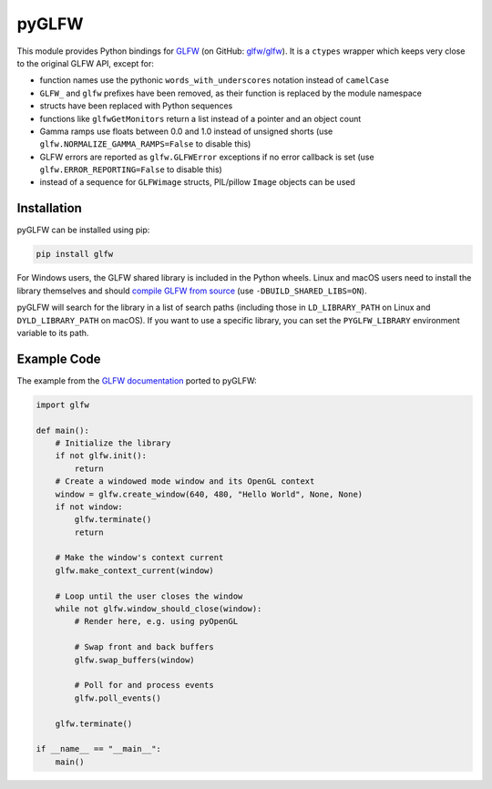 pyGLFW
======

This module provides Python bindings for `GLFW <http://www.glfw.org/>`__
(on GitHub: `glfw/glfw <http://github.com/glfw/glfw>`__). It is a
``ctypes`` wrapper which keeps very close to the original GLFW API,
except for:

-  function names use the pythonic ``words_with_underscores`` notation
   instead of ``camelCase``
-  ``GLFW_`` and ``glfw`` prefixes have been removed, as their function
   is replaced by the module namespace
-  structs have been replaced with Python sequences
-  functions like ``glfwGetMonitors`` return a list instead of a pointer
   and an object count
-  Gamma ramps use floats between 0.0 and 1.0 instead of unsigned shorts
   (use ``glfw.NORMALIZE_GAMMA_RAMPS=False`` to disable this)
-  GLFW errors are reported as ``glfw.GLFWError`` exceptions if no error
   callback is set (use ``glfw.ERROR_REPORTING=False`` to disable this)
-  instead of a sequence for ``GLFWimage`` structs, PIL/pillow ``Image``
   objects can be used

Installation
------------

pyGLFW can be installed using pip:

.. code:: sh

    pip install glfw

For Windows users, the GLFW shared library is included in the Python wheels.
Linux and macOS users need to install the library themselves and should
`compile GLFW from source <http://www.glfw.org/docs/latest/compile.html>`__
(use ``-DBUILD_SHARED_LIBS=ON``).

pyGLFW will search for the library in a list of search paths (including those
in ``LD_LIBRARY_PATH`` on Linux and ``DYLD_LIBRARY_PATH`` on macOS). If you
want to use a specific library, you can set the ``PYGLFW_LIBRARY`` environment
variable to its path.

Example Code
------------

The example from the `GLFW
documentation <http://www.glfw.org/documentation.html>`__ ported to
pyGLFW:

.. code:: python

    import glfw

    def main():
        # Initialize the library
        if not glfw.init():
            return
        # Create a windowed mode window and its OpenGL context
        window = glfw.create_window(640, 480, "Hello World", None, None)
        if not window:
            glfw.terminate()
            return

        # Make the window's context current
        glfw.make_context_current(window)

        # Loop until the user closes the window
        while not glfw.window_should_close(window):
            # Render here, e.g. using pyOpenGL

            # Swap front and back buffers
            glfw.swap_buffers(window)

            # Poll for and process events
            glfw.poll_events()

        glfw.terminate()

    if __name__ == "__main__":
        main()
